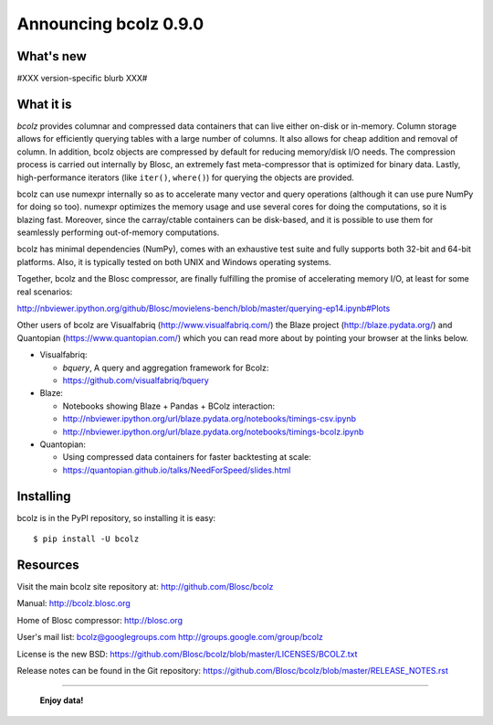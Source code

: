 ======================
Announcing bcolz 0.9.0
======================

What's new
==========

#XXX version-specific blurb XXX#

What it is
==========

*bcolz* provides columnar and compressed data containers that can live
either on-disk or in-memory.  Column storage allows for efficiently
querying tables with a large number of columns.  It also allows for
cheap addition and removal of column.  In addition, bcolz objects are
compressed by default for reducing memory/disk I/O needs. The
compression process is carried out internally by Blosc, an
extremely fast meta-compressor that is optimized for binary data. Lastly,
high-performance iterators (like ``iter()``, ``where()``) for querying
the objects are provided.

bcolz can use numexpr internally so as to accelerate many vector and
query operations (although it can use pure NumPy for doing so too).
numexpr optimizes the memory usage and use several cores for doing the
computations, so it is blazing fast.  Moreover, since the carray/ctable
containers can be disk-based, and it is possible to use them for
seamlessly performing out-of-memory computations.

bcolz has minimal dependencies (NumPy), comes with an exhaustive test
suite and fully supports both 32-bit and 64-bit platforms.  Also, it is
typically tested on both UNIX and Windows operating systems.

Together, bcolz and the Blosc compressor, are finally fulfilling the
promise of accelerating memory I/O, at least for some real scenarios:

http://nbviewer.ipython.org/github/Blosc/movielens-bench/blob/master/querying-ep14.ipynb#Plots

Other users of bcolz are Visualfabriq (http://www.visualfabriq.com/) the
Blaze project (http://blaze.pydata.org/) and Quantopian
(https://www.quantopian.com/) which you can read more about by pointing
your browser at the links below.

* Visualfabriq:

  * *bquery*, A query and aggregation framework for Bcolz:
  * https://github.com/visualfabriq/bquery

* Blaze:

  * Notebooks showing Blaze + Pandas + BColz interaction: 
  * http://nbviewer.ipython.org/url/blaze.pydata.org/notebooks/timings-csv.ipynb
  * http://nbviewer.ipython.org/url/blaze.pydata.org/notebooks/timings-bcolz.ipynb

* Quantopian:

  * Using compressed data containers for faster backtesting at scale:
  * https://quantopian.github.io/talks/NeedForSpeed/slides.html

Installing
==========

bcolz is in the PyPI repository, so installing it is easy::

    $ pip install -U bcolz


Resources
=========

Visit the main bcolz site repository at:
http://github.com/Blosc/bcolz

Manual:
http://bcolz.blosc.org

Home of Blosc compressor:
http://blosc.org

User's mail list:
bcolz@googlegroups.com
http://groups.google.com/group/bcolz

License is the new BSD:
https://github.com/Blosc/bcolz/blob/master/LICENSES/BCOLZ.txt

Release notes can be found in the Git repository:
https://github.com/Blosc/bcolz/blob/master/RELEASE_NOTES.rst

----

  **Enjoy data!**


.. Local Variables:
.. mode: rst
.. coding: utf-8
.. fill-column: 72
.. End:
.. vim: set textwidth=72:
